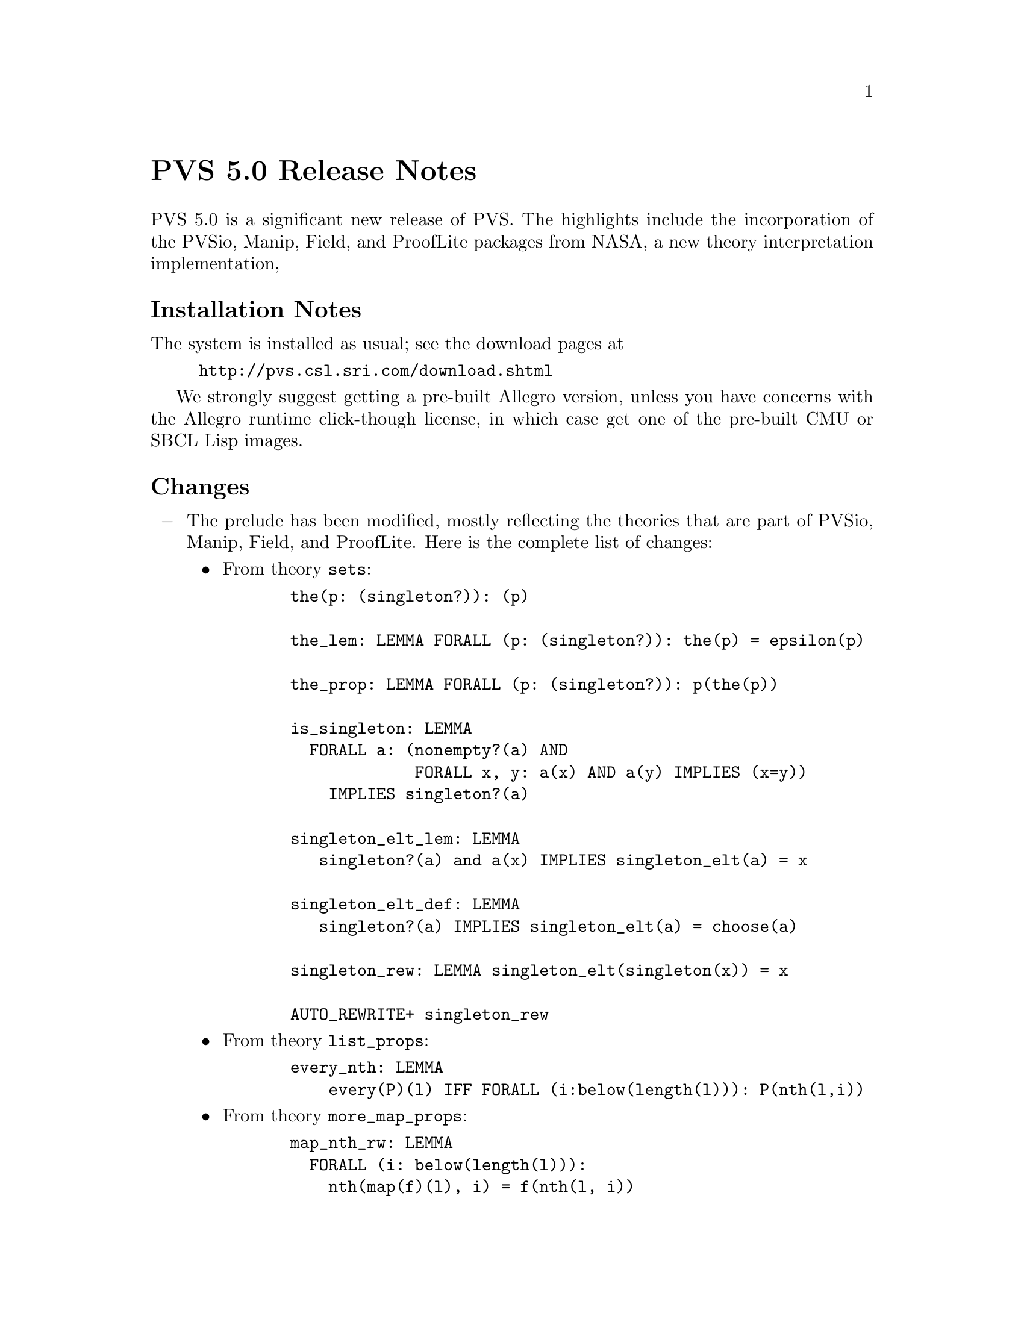 @node PVS 5.0 Release Notes
@unnumbered PVS 5.0 Release Notes

PVS 5.0 is a significant new release of PVS.  The highlights include the
incorporation of the PVSio, Manip, Field, and ProofLite packages from
NASA, a new theory interpretation implementation, 

@ifnottex
@menu
* 5.0 Installation Notes::
* 5.0 Changes::
* 5.0 Incompatibilities::
@end menu
@end ifnottex

@node    5.0 Installation Notes
@section Installation Notes

The system is installed as usual; see the download pages at
@example
@url{http://pvs.csl.sri.com/download.shtml}
@end example
We strongly suggest getting a pre-built Allegro version, unless you have
concerns with the Allegro runtime click-though license, in which case get
one of the pre-built CMU or SBCL Lisp images.


@node    5.0 Changes
@section Changes

@itemize @minus

@item
The prelude has been modified, mostly reflecting the theories that are
part of PVSio, Manip, Field, and ProofLite.  Here is the complete list of
changes:
@itemize @bullet
@item
From theory @code{sets}:
@example
  the(p: (singleton?)): (p)

  the_lem: LEMMA FORALL (p: (singleton?)): the(p) = epsilon(p)

  the_prop: LEMMA FORALL (p: (singleton?)): p(the(p))

  is_singleton: LEMMA
    FORALL a: (nonempty?(a) AND
               FORALL x, y: a(x) AND a(y) IMPLIES (x=y))
      IMPLIES singleton?(a)

  singleton_elt_lem: LEMMA
     singleton?(a) and a(x) IMPLIES singleton_elt(a) = x

  singleton_elt_def: LEMMA
     singleton?(a) IMPLIES singleton_elt(a) = choose(a)

  singleton_rew: LEMMA singleton_elt(singleton(x)) = x

  AUTO_REWRITE+ singleton_rew
@end example
@item
From theory @code{list_props}:
@example
  every_nth: LEMMA
      every(P)(l) IFF FORALL (i:below(length(l))): P(nth(l,i))
@end example      
@item
From theory @code{more_map_props}:
@example
  map_nth_rw: LEMMA
    FORALL (i: below(length(l))):
      nth(map(f)(l), i) = f(nth(l, i))
@end example
@end itemize

@item
C@'esar Mu@~noz has provided improvements for pvsio.  See
@code{doc/PVSio-2.d.pdf} for details.

@item
Judgements over dependent types have been fixed - in most cases this
meant the judgement was not used where it should have been, in a couple of
cases it left free variables uninstantiated, causing breaks.

@item
Recursive judgements were recently introduced (see the 4.1 release notes),
and several bugs have been fixed.  In addition, now when recursive
judgement has a name, the corresponding formula is generated as an axiom.

@item
Auto-rewrites now find the proper instances; prior to this, the
auto-rewrites were kept in generic form, and never properly instantiated.

@item
Theory interpretations have had a number of bugs fixed.

@item
TCC subsumption tests have been improved, leading to fewer TCCs.

@item
Batch mode now saves the context; before this, Emacs was exiting without
giving lisp a chance to save.

@item
Libraries are more robust; in particular, relative library paths now work
properly when used recursively.
@end itemize

@node    5.0 Incompatibilities
@section Incompatibilities

The changes lead to some incompatibilities.  The improved judgements and
TCC subsumption lead to fewer TCCs, hence may cause TCC renumbering and
proofs may have to be shifted (@code{M-x show-orphaned-proofs} may be
useful here).

In addition to these, the improved auto-rewrites also affect proofs, as
some branches of a proof may no longer be generated, or may have a
different form.  It is usually easy to repair, though it often helps to
run an older version of PVS in parallel to figure out where the proof
deviates.  Finally, any proof that relies on the expansion of @code{the}
will need to use @code{the_lem} instead.
